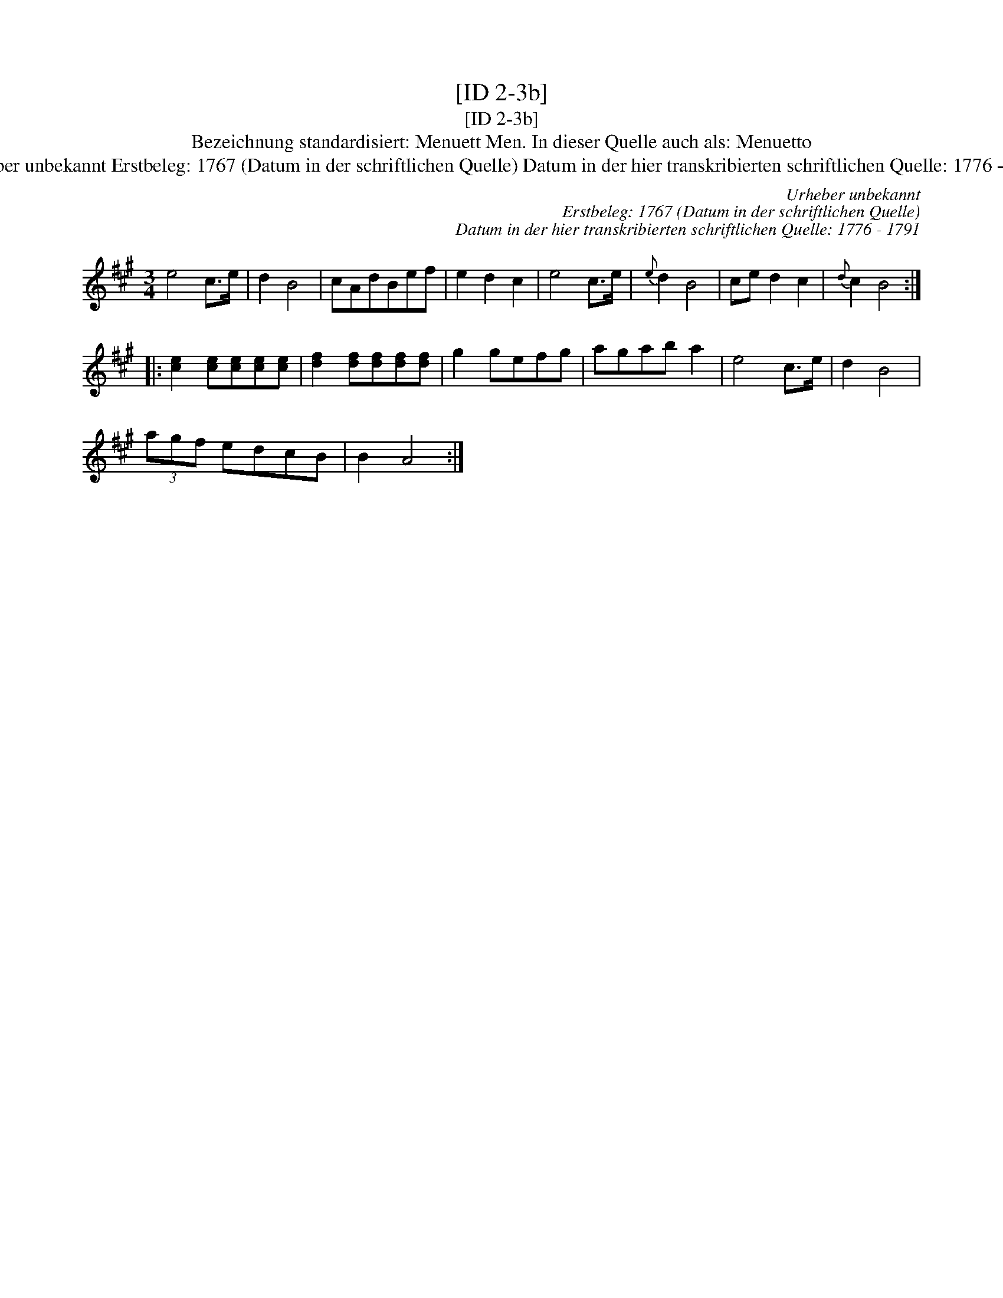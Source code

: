 X:1
T:[ID 2-3b]
T:[ID 2-3b]
T:Bezeichnung standardisiert: Menuett Men. In dieser Quelle auch als: Menuetto
T:Urheber unbekannt Erstbeleg: 1767 (Datum in der schriftlichen Quelle) Datum in der hier transkribierten schriftlichen Quelle: 1776 - 1791
C:Urheber unbekannt
C:Erstbeleg: 1767 (Datum in der schriftlichen Quelle)
C:Datum in der hier transkribierten schriftlichen Quelle: 1776 - 1791
L:1/8
M:3/4
K:A
V:1 treble 
V:1
 e4 c>e | d2 B4 | cAdBef | e2 d2 c2 | e4 c>e |{e} d2 B4 | ce d2 c2 |{d} c2 B4 :: %8
 [ce]2 [ce][ce][ce][ce] | [df]2 [df][df][df][df] | g2 gefg | agab a2 | e4 c>e | d2 B4 | %14
 (3agf edcB | B2 A4 :| %16

